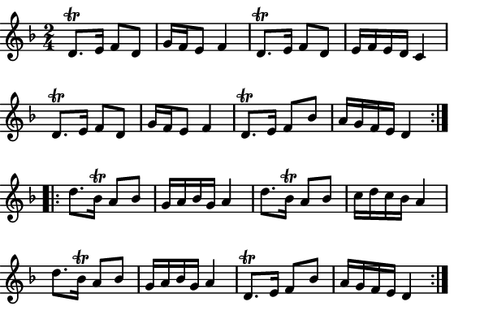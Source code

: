 \version "2.12.1"

\paper
{
  make-footer=##f
  make-header=##f

  left-margin = 0\cm
  top-margin = 0\cm
  bottom-margin = 0\cm

  indent = 0\cm
  between-system-padding = 1\mm

  paper-width = 7.5\cm
  line-width = 7\cm
  paper-height = 5.2\cm
}

{
#(set-global-staff-size 12)
  \key d \minor
	\time 2/4
	\relative c'{
  \repeat volta 2{
  d8.\trill e16 f8 d g16 f e8 f4
  d8.\trill e16 f8 d e16 f e d c4
  d8.\trill e16 f8 d g16 f e8 f4
  d8.\trill e16 f8 bes a16 g f e d4
  }

\repeat volta 2{
  d'8. bes16\trill a8 bes g16 a bes g a4
  d8. bes16\trill a8 bes c16 d c bes a4
  d8. bes16\trill a8 bes g16 a bes g a4
  d,8.\trill e16 f8 bes a16 g f e d4
  }
	}
}

